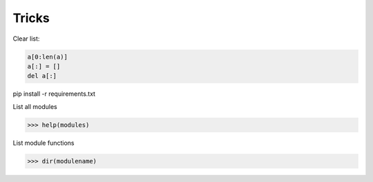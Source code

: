 Tricks
======

Clear list:

.. code-block:: python

    a[0:len(a)]
    a[:] = []
    del a[:]

pip install -r requirements.txt

List all modules

.. code-block:: python
    
    >>> help(modules)

List module functions

.. code-block:: python
    
    >>> dir(modulename)
